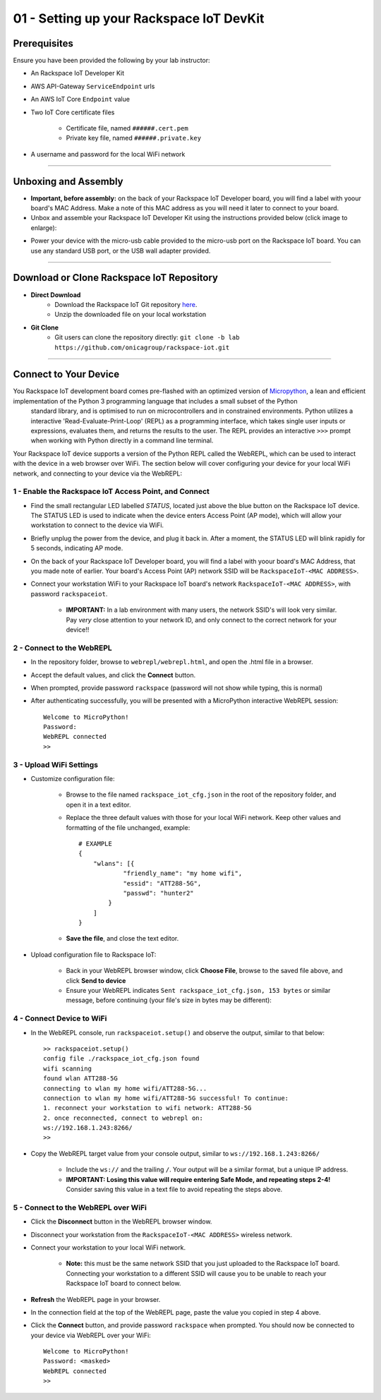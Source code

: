 01 - Setting up your Rackspace IoT DevKit
=========================================

Prerequisites
--------------------- 
Ensure you have been provided the following by your lab instructor:

- An Rackspace IoT Developer Kit
- AWS API-Gateway ``ServiceEndpoint`` urls
- An AWS IoT Core ``Endpoint`` value
- Two IoT Core certificate files

    - Certificate file, named ``######.cert.pem``
    - Private key file, named ``######.private.key``
- A username and password for the local WiFi network

----

Unboxing and Assembly
--------------------- 
- **Important, before assembly:** on the back of your Rackspace IoT Developer board, you will find a label with yoour board's MAC Address.  Make a note of this MAC address as you will need it later to connect to your board.
- Unbox and assemble your Rackspace IoT Developer Kit using the instructions provided below (click image to enlarge):

.. image:: ../img/assembly.png
    :width: 2550px
    :align: center
    :alt: img/assembly.png

- Power your device with the micro-usb cable provided to the micro-usb port on the Rackspace IoT board.  You can use any standard USB port, or the USB wall adapter provided.

----

Download or Clone Rackspace IoT Repository
------------------------------------------
- **Direct Download**
    - Download the Rackspace IoT Git repository `here <https://github.com/onicagroup/rackspace-iot/archive/lab.zip>`_.
    - Unzip the downloaded file on your local workstation
- **Git Clone**
    - Git users can clone the repository directly: ``git clone -b lab https://github.com/onicagroup/rackspace-iot.git``

----

Connect to Your Device
-----------------------
You Rackspace IoT development board comes pre-flashed with an optimized version of `Micropython <http://micropython.org/>`_, a lean and efficient implementation of the Python 3 programming language that includes a small subset of the Python
 standard library, and is optimised to run on microcontrollers and in constrained environments.  Python utilizes a interactive 'Read-Evaluate-Print-Loop' (REPL) as a programming interface, which takes single user inputs or expressions, evaluates them, and returns the results to the user.  The REPL provides an interactive ``>>>`` prompt when working with Python directly in a command line terminal.

Your Rackspace IoT device supports a version of the Python REPL called the WebREPL, which can be used to interact with the device in a web browser over WiFi.  The section below will cover configuring your device for your local WiFi network, and connecting to your device via the WebREPL:

1 - Enable the Rackspace IoT Access Point, and Connect
~~~~~~~~~~~~~~~~~~~~~~~~~~~~~~~~~~~~~~~~~~~~~~~~~~~~~~~
- Find the small rectangular LED labelled `STATUS`, located just above the blue button on the Rackspace IoT device.  The STATUS LED is used to indicate when the device enters Access Point (AP mode), which will allow your workstation to connect to the device via WiFi.
- Briefly unplug the power from the device, and plug it back in.  After a moment, the STATUS LED will blink rapidly for 5 seconds, indicating AP mode.
- On the back of your Rackspace IoT Developer board, you will find a label with yoour board's MAC Address, that you made note of earlier.  Your board's Access Point (AP) network SSID will be ``RackspaceIoT-<MAC ADDRESS>``.
- Connect your workstation WiFi to your Rackspace IoT board's network ``RackspaceIoT-<MAC ADDRESS>``, with password ``rackspaceiot``.

    - **IMPORTANT:** In a lab environment with many users, the network SSID's will look very similar.  Pay `very` close attention to your network ID, and only connect to the correct network for your device!!

2 - Connect to the WebREPL
~~~~~~~~~~~~~~~~~~~~~~~~~~~~~~~~
- In the repository folder, browse to ``webrepl/webrepl.html``, and open the .html file in a browser.
- Accept the default values, and click the **Connect** button.
- When prompted, provide password ``rackspace`` (password will not show while typing, this is normal)
- After authenticating successfully, you will be presented with a MicroPython interactive WebREPL session::

    Welcome to MicroPython!
    Password:
    WebREPL connected
    >>

3 - Upload WiFi Settings
~~~~~~~~~~~~~~~~~~~~~~~~~~~~~~~~
- Customize configuration file:

    - Browse to the file named ``rackspace_iot_cfg.json`` in the root of the repository folder, and open it in a text editor.
    - Replace the three default values with those for your local WiFi network. Keep other values and formatting of the file unchanged, example::

        # EXAMPLE
        {
            "wlans": [{
                    "friendly_name": "my home wifi",
                    "essid": "ATT288-5G",
                    "passwd": "hunter2"
                }
            ]
        }

    - **Save the file**, and close the text editor.
- Upload configuration file to Rackspace IoT:

    - Back in your WebREPL browser window, click **Choose File**, browse to the saved file above, and click **Send to device**
    - Ensure your WebREPL indicates ``Sent rackspace_iot_cfg.json, 153 bytes`` or similar message, before continuing (your file's size in bytes may be different):

.. image:: ../img/upload_wifi_cfg.png
    :width: 400px
    :align: center 
    :alt: ../img/upload_wifi_cfg.png

4 - Connect Device to WiFi
~~~~~~~~~~~~~~~~~~~~~~~~~~~~~~~~
- In the WebREPL console, run ``rackspaceiot.setup()`` and observe the output, similar to that below::

    >> rackspaceiot.setup()
    config file ./rackspace_iot_cfg.json found
    wifi scanning
    found wlan ATT288-5G
    connecting to wlan my home wifi/ATT288-5G...
    connection to wlan my home wifi/ATT288-5G successful! To continue:
    1. reconnect your workstation to wifi network: ATT288-5G
    2. once reconnected, connect to webrepl on:
    ws://192.168.1.243:8266/
    >>

- Copy the WebREPL target value from your console output, similar to ``ws://192.168.1.243:8266/``

    - Include the ``ws://`` and the trailing ``/``. Your output will be a similar format, but a unique IP address.
    - **IMPORTANT: Losing this value will require entering Safe Mode, and repeating steps 2-4!** Consider saving this value in a text file to avoid repeating the steps above.

5 - Connect to the WebREPL over WiFi
~~~~~~~~~~~~~~~~~~~~~~~~~~~~~~~~~~~~~~
- Click the **Disconnect** button in the WebREPL browser window.
- Disconnect your workstation from the ``RackspaceIoT-<MAC ADDRESS>`` wireless network.
- Connect your workstation to your local WiFi network.

    - **Note:** this must be the same network SSID that you just uploaded to the Rackspace IoT board.  Connecting your workstation to a different SSID will cause you to be unable to reach your Rackspace IoT board to connect below.
- **Refresh** the WebREPL page in your browser.
- In the connection field at the top of the WebREPL page, paste the value you copied in step 4 above.
- Click the **Connect** button, and provide password ``rackspace`` when prompted.  You should now be connected to your device via WebREPL over your WiFi::

    Welcome to MicroPython!
    Password: <masked>
    WebREPL connected
    >>